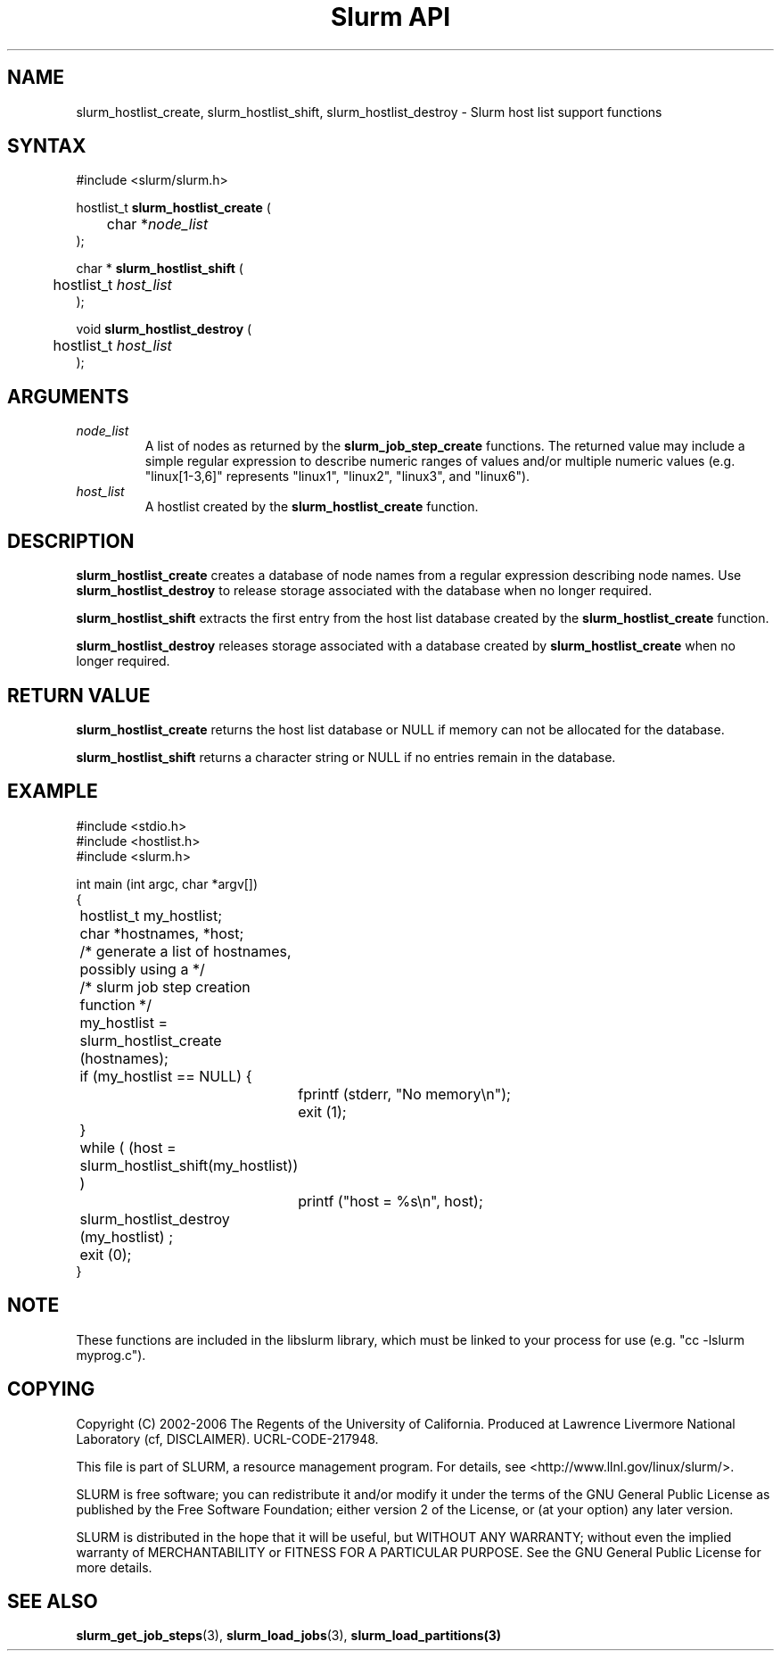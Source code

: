 .TH "Slurm API" "3" "September 2006" "Morris Jette" "Slurm host list support functions"
.SH "NAME"
slurm_hostlist_create, slurm_hostlist_shift, slurm_hostlist_destroy \- Slurm host list support functions

.SH "SYNTAX"
.LP 
#include <slurm/slurm.h>
.LP 
.LP
hostlist_t \fBslurm_hostlist_create\fR (
.br
	char *\fInode_list\fP
.br
);
.LP
char * \fBslurm_hostlist_shift\fR (
.br
	hostlist_t \fIhost_list\fP
.br
);
.LP
void \fBslurm_hostlist_destroy\fR (
.br
	hostlist_t \fIhost_list\fP
.br
);

.SH "ARGUMENTS"
.LP 
.TP
\fInode_list\fP
A list of nodes as returned by the 
\fBslurm_job_step_create\fR functions. The returned value may include a simple 
regular expression to describe numeric ranges of values and/or multiple numeric 
values (e.g. "linux[1\-3,6]" represents "linux1", "linux2", "linux3", and "linux6").
.TP
\fIhost_list\fP
A hostlist created by the \fBslurm_hostlist_create\fR function. 

.SH "DESCRIPTION"
.LP
\fBslurm_hostlist_create\fR creates a database of node names from a regular expression 
describing node names. Use \fBslurm_hostlist_destroy\fR to release storage associated 
with the database when no longer required.
.LP
\fBslurm_hostlist_shift\fR extracts the first entry from the host list database created 
by the \fBslurm_hostlist_create\fR function.
.LP
\fBslurm_hostlist_destroy\fR releases storage associated with a database created by 
\fBslurm_hostlist_create\fR when no longer required.

.SH "RETURN VALUE"
.LP
\fBslurm_hostlist_create\fR returns the host list database or NULL if memory can not be 
allocated for the database.

.LP
\fBslurm_hostlist_shift\fR returns a character string or NULL if no entries remain in 
the database.

.SH "EXAMPLE"
.LP 
#include <stdio.h>
.br
#include <hostlist.h>
.br
#include <slurm.h>
.LP 
int main (int argc, char *argv[])
.br 
{
.br
	hostlist_t my_hostlist;
.br
	char *hostnames, *host;
.LP
	/* generate a list of hostnames, possibly using a */
.br
	/*    slurm job step creation function */
.LP
	my_hostlist = slurm_hostlist_create (hostnames);
.br
	if (my_hostlist == NULL) {
.br
		fprintf (stderr, "No memory\\n");
.br
		exit (1);
.br
	}
.LP
	while ( (host = slurm_hostlist_shift(my_hostlist)) )
.br
		printf ("host = %s\\n", host); 
.LP
	slurm_hostlist_destroy (my_hostlist) ;
.br
	exit (0);
.br 
}

.SH "NOTE"
These functions are included in the libslurm library, 
which must be linked to your process for use
(e.g. "cc \-lslurm myprog.c").

.SH "COPYING"
Copyright (C) 2002\-2006 The Regents of the University of California.
Produced at Lawrence Livermore National Laboratory (cf, DISCLAIMER).
UCRL\-CODE\-217948.
.LP
This file is part of SLURM, a resource management program.
For details, see <http://www.llnl.gov/linux/slurm/>.
.LP
SLURM is free software; you can redistribute it and/or modify it under
the terms of the GNU General Public License as published by the Free
Software Foundation; either version 2 of the License, or (at your option)
any later version.
.LP
SLURM is distributed in the hope that it will be useful, but WITHOUT ANY
WARRANTY; without even the implied warranty of MERCHANTABILITY or FITNESS
FOR A PARTICULAR PURPOSE.  See the GNU General Public License for more
details.

.SH "SEE ALSO"
.LP 
\fBslurm_get_job_steps\fR(3), \fBslurm_load_jobs\fR(3), \fBslurm_load_partitions\fB(3)
